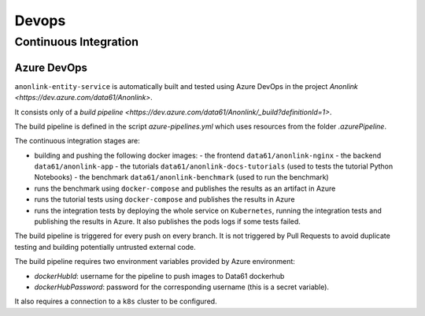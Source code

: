Devops
======

Continuous Integration
----------------------

Azure DevOps
~~~~~~~~~~~~

``anonlink-entity-service`` is automatically built and tested using Azure DevOps
in the project `Anonlink <https://dev.azure.com/data61/Anonlink>`.

It consists only of a `build pipeline <https://dev.azure.com/data61/Anonlink/_build?definitionId=1>`.

The build pipeline is defined in the script `azure-pipelines.yml`
which uses resources from the folder `.azurePipeline`.

The continuous integration stages are:

- building and pushing the following docker images:
  - the frontend ``data61/anonlink-nginx``
  - the backend ``data61/anonlink-app``
  - the tutorials ``data61/anonlink-docs-tutorials`` (used to tests the tutorial Python Notebooks)
  - the benchmark ``data61/anonlink-benchmark`` (used to run the benchmark)
- runs the benchmark using ``docker-compose`` and publishes the results as an artifact in Azure
- runs the tutorial tests using ``docker-compose`` and publishes the results in Azure
- runs the integration tests by deploying the whole service on ``Kubernetes``, running the integration
  tests and publishing the results in Azure. It also publishes the pods logs if some tests failed.

The build pipeline is triggered for every push on every branch. It is not triggered by Pull
Requests to avoid duplicate testing and building potentially untrusted external code.

The build pipeline requires two environment variables provided by Azure environment:

- `dockerHubId`: username for the pipeline to push images to Data61 dockerhub
- `dockerHubPassword`: password for the corresponding username (this is a secret variable).

It also requires a connection to a ``k8s`` cluster to be configured.

